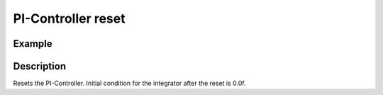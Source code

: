 ====================
PI-Controller reset
====================

.. doxygenfunction:: uz_PI_Controller_reset

Example
=======

.. code-block:: c
  :linenos:
  :caption: Example function call to reset the PI-Controller output. PI-Instance via :ref:`init-function <uz_piController_init>`

  #include "uz_piController.h"
  int main(void) {
  uz_PI_Controller_reset(PI_instance);
  }

Description
===========

Resets the PI-Controller. Initial condition for the integrator after the reset is 0.0f.

   


